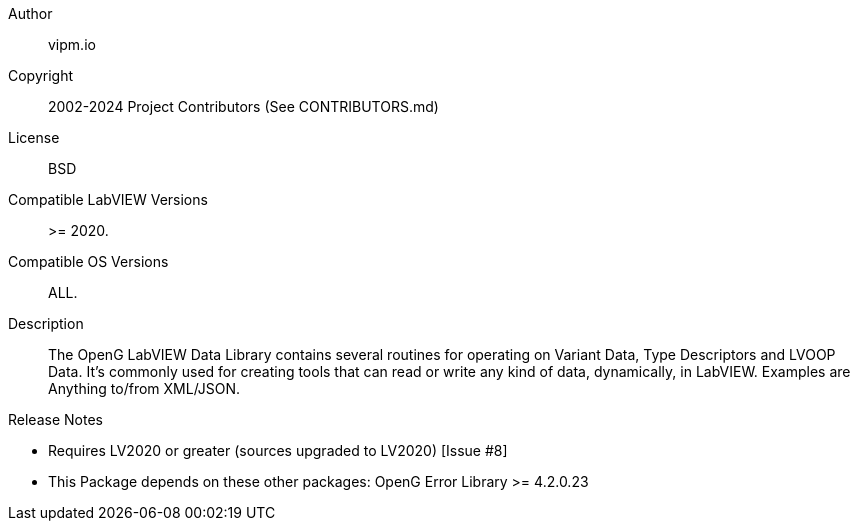 Author:: vipm.io
Copyright:: 2002-2024 Project Contributors (See CONTRIBUTORS.md)
License:: BSD
Compatible LabVIEW Versions:: >= 2020.
Compatible OS Versions:: ALL.
Description::
The OpenG LabVIEW Data Library contains several routines for operating on Variant Data, Type Descriptors and LVOOP Data. It's commonly used for creating tools that can read or write any kind of data, dynamically, in LabVIEW. Examples are Anything to/from XML/JSON.

.Release Notes
****
* Requires LV2020 or greater (sources upgraded to LV2020) [Issue #8]
* This Package depends on these other packages:
OpenG Error Library >= 4.2.0.23
****